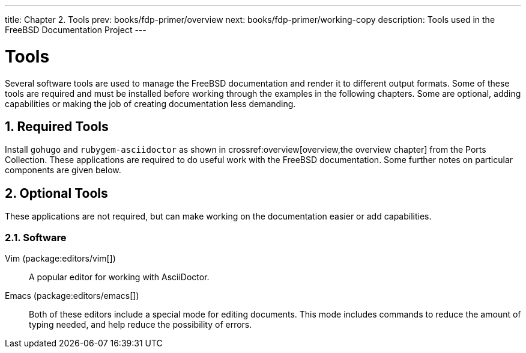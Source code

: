 ---
title: Chapter 2. Tools
prev: books/fdp-primer/overview
next: books/fdp-primer/working-copy
description: Tools used in the FreeBSD Documentation Project
---

[[tools]]
= Tools
:doctype: book
:toc: macro
:toclevels: 1
:icons: font
:sectnums:
:sectnumlevels: 6
:source-highlighter: rouge
:experimental:
:skip-front-matter:
:xrefstyle: basic
:relfileprefix: ../
:outfilesuffix:
:sectnumoffset: 2

toc::[]

Several software tools are used to manage the FreeBSD documentation and render it to different output formats.
Some of these tools are required and must be installed before working through the examples in the following chapters.
Some are optional, adding capabilities or making the job of creating documentation less demanding.

[[tools-required]]
== Required Tools

Install `gohugo` and `rubygem-asciidoctor` as shown in crossref:overview[overview,the overview chapter] from the Ports Collection.
These applications are required to do useful work with the FreeBSD documentation.
Some further notes on particular components are given below.

[[tools-optional]]
== Optional Tools

These applications are not required, but can make working on the documentation easier or add capabilities.

[[tools-optional-software]]
=== Software

Vim (package:editors/vim[])::
A popular editor for working with AsciiDoctor.

Emacs (package:editors/emacs[])::
Both of these editors include a special mode for editing documents.
This mode includes commands to reduce the amount of typing needed, and help reduce the possibility of errors.
